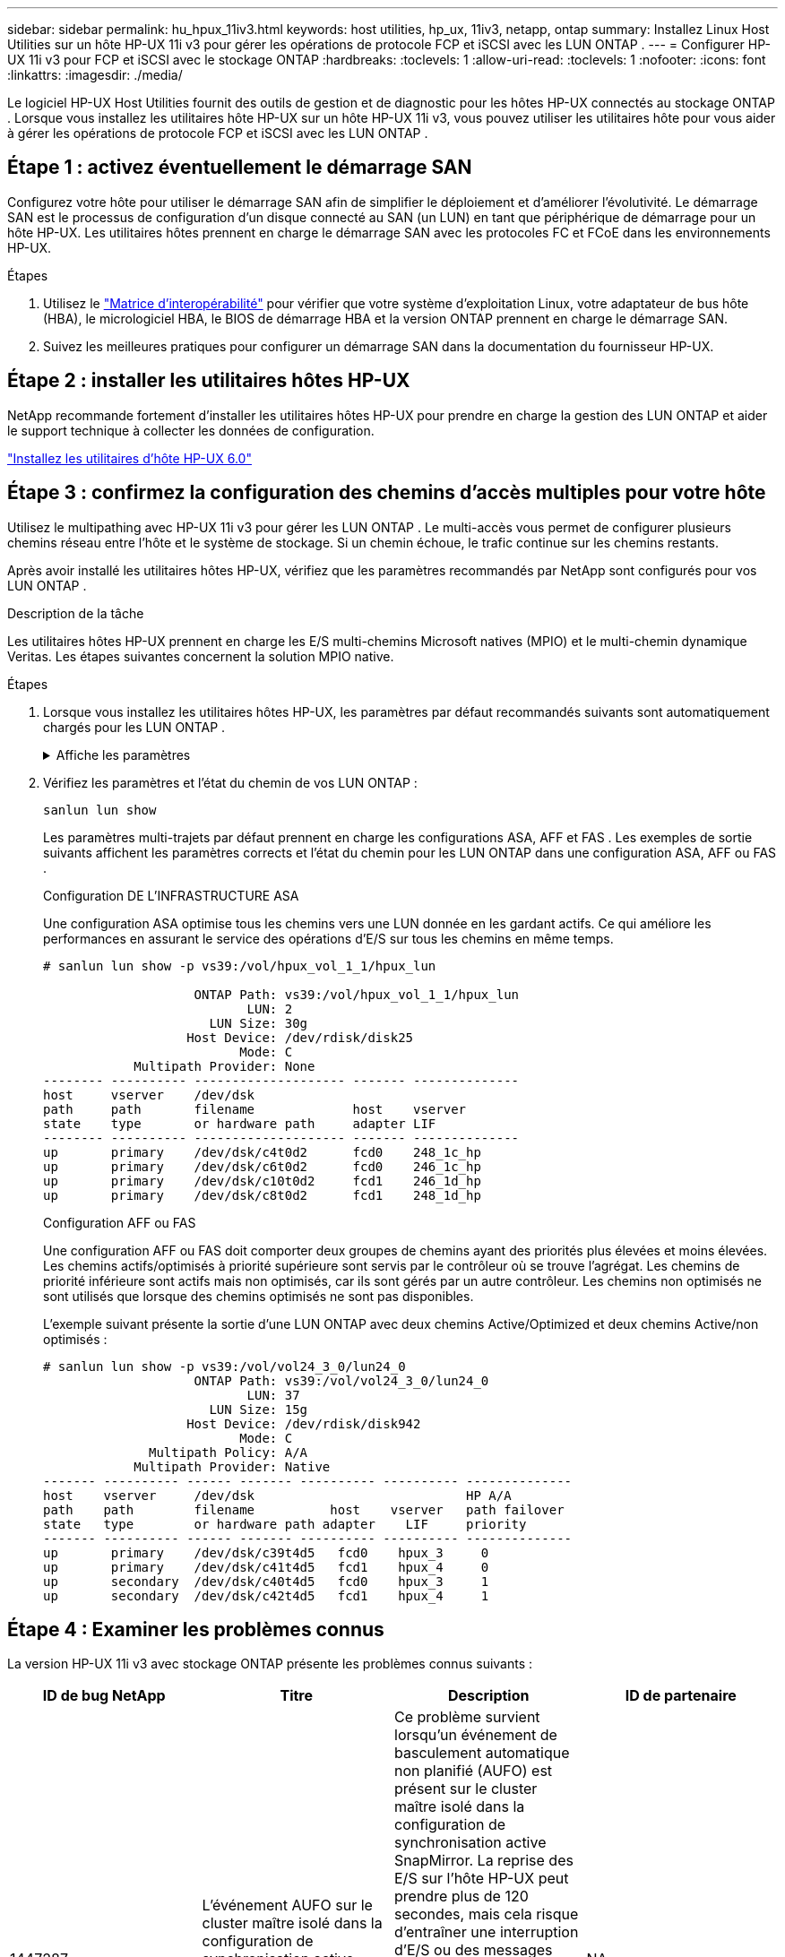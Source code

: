 ---
sidebar: sidebar 
permalink: hu_hpux_11iv3.html 
keywords: host utilities, hp_ux, 11iv3, netapp, ontap 
summary: Installez Linux Host Utilities sur un hôte HP-UX 11i v3 pour gérer les opérations de protocole FCP et iSCSI avec les LUN ONTAP . 
---
= Configurer HP-UX 11i v3 pour FCP et iSCSI avec le stockage ONTAP
:hardbreaks:
:toclevels: 1
:allow-uri-read: 
:toclevels: 1
:nofooter: 
:icons: font
:linkattrs: 
:imagesdir: ./media/


[role="lead"]
Le logiciel HP-UX Host Utilities fournit des outils de gestion et de diagnostic pour les hôtes HP-UX connectés au stockage ONTAP .  Lorsque vous installez les utilitaires hôte HP-UX sur un hôte HP-UX 11i v3, vous pouvez utiliser les utilitaires hôte pour vous aider à gérer les opérations de protocole FCP et iSCSI avec les LUN ONTAP .



== Étape 1 : activez éventuellement le démarrage SAN

Configurez votre hôte pour utiliser le démarrage SAN afin de simplifier le déploiement et d’améliorer l’évolutivité.  Le démarrage SAN est le processus de configuration d'un disque connecté au SAN (un LUN) en tant que périphérique de démarrage pour un hôte HP-UX.  Les utilitaires hôtes prennent en charge le démarrage SAN avec les protocoles FC et FCoE dans les environnements HP-UX.

.Étapes
. Utilisez le link:https://mysupport.netapp.com/matrix/#welcome["Matrice d'interopérabilité"^] pour vérifier que votre système d'exploitation Linux, votre adaptateur de bus hôte (HBA), le micrologiciel HBA, le BIOS de démarrage HBA et la version ONTAP prennent en charge le démarrage SAN.
. Suivez les meilleures pratiques pour configurer un démarrage SAN dans la documentation du fournisseur HP-UX.




== Étape 2 : installer les utilitaires hôtes HP-UX

NetApp recommande fortement d'installer les utilitaires hôtes HP-UX pour prendre en charge la gestion des LUN ONTAP et aider le support technique à collecter les données de configuration.

link:hu_hpux_60.html["Installez les utilitaires d'hôte HP-UX 6.0"]



== Étape 3 : confirmez la configuration des chemins d'accès multiples pour votre hôte

Utilisez le multipathing avec HP-UX 11i v3 pour gérer les LUN ONTAP .  Le multi-accès vous permet de configurer plusieurs chemins réseau entre l'hôte et le système de stockage.  Si un chemin échoue, le trafic continue sur les chemins restants.

Après avoir installé les utilitaires hôtes HP-UX, vérifiez que les paramètres recommandés par NetApp sont configurés pour vos LUN ONTAP .

.Description de la tâche
Les utilitaires hôtes HP-UX prennent en charge les E/S multi-chemins Microsoft natives (MPIO) et le multi-chemin dynamique Veritas.  Les étapes suivantes concernent la solution MPIO native.

.Étapes
. Lorsque vous installez les utilitaires hôtes HP-UX, les paramètres par défaut recommandés suivants sont automatiquement chargés pour les LUN ONTAP .
+
.Affiche les paramètres
[%collapsible]
====
[cols="2*"]
|===
| Paramètre | Utilise la valeur par défaut 


| secondes_transitoires | 120 


| leg_mpath_enable | VRAI 


| max_q_detene | 8 


| path_fail_sec | 120 


| load_bal_policy | Round_Robin 


| lua_enabled | VRAI 


| esd_secondes | 30 
|===
====
. Vérifiez les paramètres et l'état du chemin de vos LUN ONTAP :
+
[source, cli]
----
sanlun lun show
----
+
Les paramètres multi-trajets par défaut prennent en charge les configurations ASA, AFF et FAS .  Les exemples de sortie suivants affichent les paramètres corrects et l'état du chemin pour les LUN ONTAP dans une configuration ASA, AFF ou FAS .

+
[role="tabbed-block"]
====
.Configuration DE L'INFRASTRUCTURE ASA
--
Une configuration ASA optimise tous les chemins vers une LUN donnée en les gardant actifs. Ce qui améliore les performances en assurant le service des opérations d'E/S sur tous les chemins en même temps.

[listing]
----
# sanlun lun show -p vs39:/vol/hpux_vol_1_1/hpux_lun

                    ONTAP Path: vs39:/vol/hpux_vol_1_1/hpux_lun
                           LUN: 2
                      LUN Size: 30g
                   Host Device: /dev/rdisk/disk25
                          Mode: C
            Multipath Provider: None
-------- ---------- -------------------- ------- --------------
host     vserver    /dev/dsk
path     path       filename             host    vserver
state    type       or hardware path     adapter LIF
-------- ---------- -------------------- ------- --------------
up       primary    /dev/dsk/c4t0d2      fcd0    248_1c_hp
up       primary    /dev/dsk/c6t0d2      fcd0    246_1c_hp
up       primary    /dev/dsk/c10t0d2     fcd1    246_1d_hp
up       primary    /dev/dsk/c8t0d2      fcd1    248_1d_hp
----
--
.Configuration AFF ou FAS
--
Une configuration AFF ou FAS doit comporter deux groupes de chemins ayant des priorités plus élevées et moins élevées. Les chemins actifs/optimisés à priorité supérieure sont servis par le contrôleur où se trouve l'agrégat. Les chemins de priorité inférieure sont actifs mais non optimisés, car ils sont gérés par un autre contrôleur. Les chemins non optimisés ne sont utilisés que lorsque des chemins optimisés ne sont pas disponibles.

L'exemple suivant présente la sortie d'une LUN ONTAP avec deux chemins Active/Optimized et deux chemins Active/non optimisés :

[listing]
----
# sanlun lun show -p vs39:/vol/vol24_3_0/lun24_0
                    ONTAP Path: vs39:/vol/vol24_3_0/lun24_0
                           LUN: 37
                      LUN Size: 15g
                   Host Device: /dev/rdisk/disk942
                          Mode: C
              Multipath Policy: A/A
            Multipath Provider: Native
------- ---------- ------ ------- ---------- ---------- --------------
host    vserver     /dev/dsk                            HP A/A
path    path        filename          host    vserver   path failover
state   type        or hardware path adapter    LIF     priority
------- ---------- ------ ------- ---------- ---------- --------------
up       primary    /dev/dsk/c39t4d5   fcd0    hpux_3     0
up       primary    /dev/dsk/c41t4d5   fcd1    hpux_4     0
up       secondary  /dev/dsk/c40t4d5   fcd0    hpux_3     1
up       secondary  /dev/dsk/c42t4d5   fcd1    hpux_4     1
----
--
====




== Étape 4 : Examiner les problèmes connus

La version HP-UX 11i v3 avec stockage ONTAP présente les problèmes connus suivants :

[cols="4*"]
|===
| ID de bug NetApp | Titre | Description | ID de partenaire 


| 1447287 | L'événement AUFO sur le cluster maître isolé dans la configuration de synchronisation active SnapMirror provoque une interruption temporaire sur l'hôte HP-UX | Ce problème survient lorsqu'un événement de basculement automatique non planifié (AUFO) est présent sur le cluster maître isolé dans la configuration de synchronisation active SnapMirror. La reprise des E/S sur l'hôte HP-UX peut prendre plus de 120 secondes, mais cela risque d'entraîner une interruption d'E/S ou des messages d'erreur. Ce problème provoque une défaillance de double événement, car la connexion entre le cluster principal et le cluster secondaire est perdue et la connexion entre le cluster principal et le médiateur est également perdue. Ce phénomène est considéré comme un événement rare, contrairement à d'autres événements AUFO. | NA 


| 1344935 | L'hôte HP-UX 11.31 signale par intermittence que le chemin d'accès n'est pas correctement signalé lors de la configuration de ASA. | Création de rapports sur les problèmes de chemin avec la configuration ASA. | NA 


| 1306354 | La création HP-UX LVM envoie des E/S d'une taille de bloc supérieure à 1 Mo | La longueur maximale de transfert SCSI de 1 Mo est appliquée dans ONTAP All SAN Array. Pour limiter la longueur maximale de transfert depuis les hôtes HP-UX lorsqu'ils sont connectés à la matrice SAN ONTAP, il est nécessaire de définir la taille maximale d'E/S autorisée par le sous-système SCSI HP-UX sur 1 Mo. Pour plus de détails, reportez-vous à la documentation du fournisseur HP-UX. | NA 
|===


== Quelle est la prochaine étape

link:hu_hpux_60_cmd.html["En savoir plus sur l'utilisation de l'outil Utilitaires hôte HP-UX"] .
